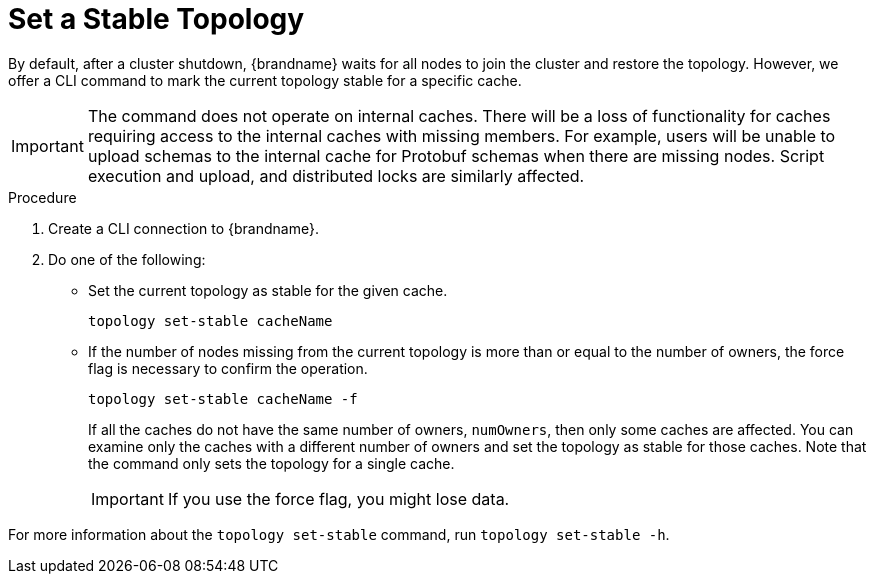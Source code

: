 [id='cli-set-topology-caches_{context}']
= Set a Stable Topology

By default, after a cluster shutdown, {brandname} waits for all nodes to join the cluster and restore the topology.
However, we offer a CLI command to mark the current topology stable for a specific cache.

[IMPORTANT]
====
The command does not operate on internal caches. There will be a loss of functionality for caches requiring access to the internal caches with missing members. For example, users will be unable to upload schemas to the internal cache for Protobuf schemas when there are missing nodes. Script execution and upload, and distributed locks are similarly affected.
====

.Procedure

. Create a CLI connection to {brandname}.
. Do one of the following:
+
* Set the current topology as stable for the given cache.
+
[source,options="nowrap",subs=attributes+]
----
topology set-stable cacheName
----
+
* If the number of nodes missing from the current topology is more than or equal to the number of owners, the force flag is necessary to confirm the operation.
+
[source,options="nowrap",subs=attributes+]
----
topology set-stable cacheName -f
----
+
If all the caches do not have the same number of owners, `numOwners`, then only some caches are affected. You can examine only the caches with a different number of owners and set the topology as stable for those caches. Note that the command only sets the topology for a single cache.  
+
[IMPORTANT]
====
If you use the force flag, you might lose data.
====

For more information about the [command]`topology set-stable` command, run [command]`topology set-stable -h`.
